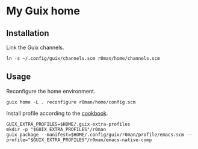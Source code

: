 * My Guix home

[[https://github.com/r0man/guix-home/actions/workflows/test.yml][https://github.com/r0man/guix-home/actions/workflows/test.yml/badge.svg]]
[[https://github.com/r0man/guix-home/actions/workflows/build.yml][https://github.com/r0man/guix-home/actions/workflows/build.yml/badge.svg]]

[[https://guix.gnu.org/static/blog/img/test-pilot.png]]

** Installation

Link the Guix channels.

#+begin_src shell
  ln -s ~/.config/guix/channels.scm r0man/home/channels.scm
#+end_src

** Usage

Reconfigure the home environment.

#+begin_src shell
  guix home -L . reconfigure r0man/home/config.scm
#+end_src

Install profile according to the [[https://guix.gnu.org/cookbook/en/html_node/Basic-setup-with-manifests.html][cookbook]].

#+begin_src shell
GUIX_EXTRA_PROFILES=$HOME/.guix-extra-profiles
mkdir -p "$GUIX_EXTRA_PROFILES"/r0man
guix package --manifest=$HOME/.config/guix/r0man/profile/emacs.scm --profile="$GUIX_EXTRA_PROFILES"/r0man/emacs-native-comp
#+end_src
